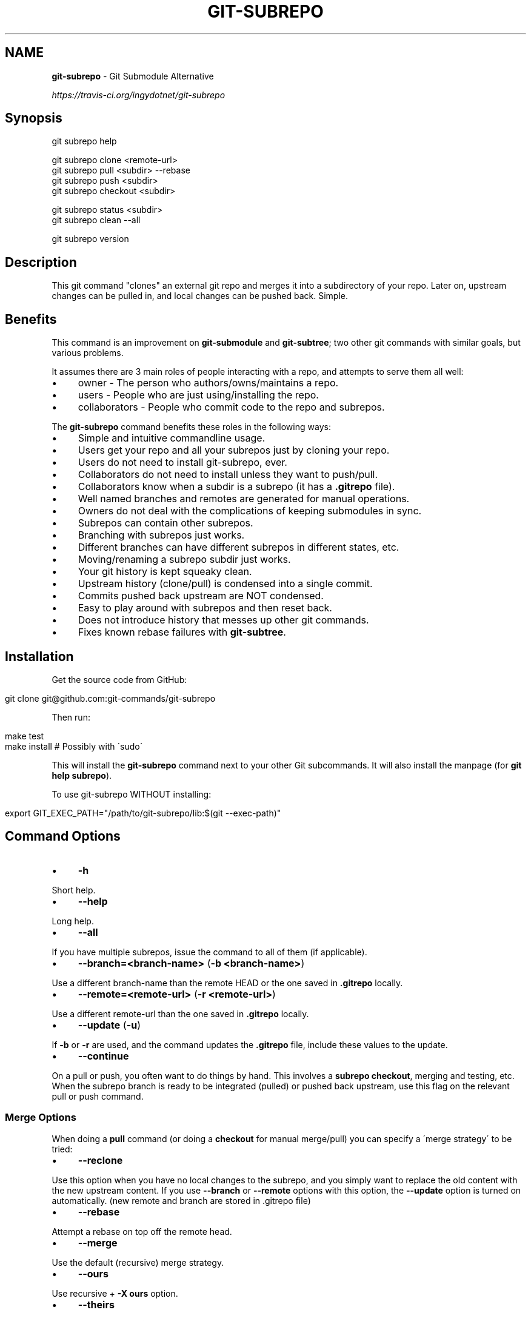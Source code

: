.\" generated with Ronn/v0.7.3
.\" http://github.com/rtomayko/ronn/tree/0.7.3
.
.TH "GIT\-SUBREPO" "1" "March 2014" "" ""
.
.SH "NAME"
\fBgit\-subrepo\fR \- Git Submodule Alternative
.
.P
 \fIhttps://travis\-ci\.org/ingydotnet/git\-subrepo\fR
.
.SH "Synopsis"
.
.nf

git subrepo help

git subrepo clone <remote\-url>
git subrepo pull <subdir> \-\-rebase
git subrepo push <subdir>
git subrepo checkout <subdir>

git subrepo status <subdir>
git subrepo clean \-\-all

git subrepo version
.
.fi
.
.SH "Description"
This git command "clones" an external git repo and merges it into a subdirectory of your repo\. Later on, upstream changes can be pulled in, and local changes can be pushed back\. Simple\.
.
.SH "Benefits"
This command is an improvement on \fBgit\-submodule\fR and \fBgit\-subtree\fR; two other git commands with similar goals, but various problems\.
.
.P
It assumes there are 3 main roles of people interacting with a repo, and attempts to serve them all well:
.
.IP "\(bu" 4
owner \- The person who authors/owns/maintains a repo\.
.
.IP "\(bu" 4
users \- People who are just using/installing the repo\.
.
.IP "\(bu" 4
collaborators \- People who commit code to the repo and subrepos\.
.
.IP "" 0
.
.P
The \fBgit\-subrepo\fR command benefits these roles in the following ways:
.
.IP "\(bu" 4
Simple and intuitive commandline usage\.
.
.IP "\(bu" 4
Users get your repo and all your subrepos just by cloning your repo\.
.
.IP "\(bu" 4
Users do not need to install git\-subrepo, ever\.
.
.IP "\(bu" 4
Collaborators do not need to install unless they want to push/pull\.
.
.IP "\(bu" 4
Collaborators know when a subdir is a subrepo (it has a \fB\.gitrepo\fR file)\.
.
.IP "\(bu" 4
Well named branches and remotes are generated for manual operations\.
.
.IP "\(bu" 4
Owners do not deal with the complications of keeping submodules in sync\.
.
.IP "\(bu" 4
Subrepos can contain other subrepos\.
.
.IP "\(bu" 4
Branching with subrepos just works\.
.
.IP "\(bu" 4
Different branches can have different subrepos in different states, etc\.
.
.IP "\(bu" 4
Moving/renaming a subrepo subdir just works\.
.
.IP "\(bu" 4
Your git history is kept squeaky clean\.
.
.IP "\(bu" 4
Upstream history (clone/pull) is condensed into a single commit\.
.
.IP "\(bu" 4
Commits pushed back upstream are NOT condensed\.
.
.IP "\(bu" 4
Easy to play around with subrepos and then reset back\.
.
.IP "\(bu" 4
Does not introduce history that messes up other git commands\.
.
.IP "\(bu" 4
Fixes known rebase failures with \fBgit\-subtree\fR\.
.
.IP "" 0
.
.SH "Installation"
Get the source code from GitHub:
.
.IP "" 4
.
.nf

git clone git@github\.com:git\-commands/git\-subrepo
.
.fi
.
.IP "" 0
.
.P
Then run:
.
.IP "" 4
.
.nf

make test
make install        # Possibly with \'sudo\'
.
.fi
.
.IP "" 0
.
.P
This will install the \fBgit\-subrepo\fR command next to your other Git subcommands\. It will also install the manpage (for \fBgit help subrepo\fR)\.
.
.P
To use git\-subrepo WITHOUT installing:
.
.IP "" 4
.
.nf

export GIT_EXEC_PATH="/path/to/git\-subrepo/lib:$(git \-\-exec\-path)"
.
.fi
.
.IP "" 0
.
.SH "Command Options"
.
.IP "\(bu" 4
\fB\-h\fR
.
.IP "" 0
.
.P
Short help\.
.
.IP "\(bu" 4
\fB\-\-help\fR
.
.IP "" 0
.
.P
Long help\.
.
.IP "\(bu" 4
\fB\-\-all\fR
.
.IP "" 0
.
.P
If you have multiple subrepos, issue the command to all of them (if applicable)\.
.
.IP "\(bu" 4
\fB\-\-branch=<branch\-name>\fR (\fB\-b <branch\-name>\fR)
.
.IP "" 0
.
.P
Use a different branch\-name than the remote HEAD or the one saved in \fB\.gitrepo\fR locally\.
.
.IP "\(bu" 4
\fB\-\-remote=<remote\-url>\fR (\fB\-r <remote\-url>\fR)
.
.IP "" 0
.
.P
Use a different remote\-url than the one saved in \fB\.gitrepo\fR locally\.
.
.IP "\(bu" 4
\fB\-\-update\fR (\fB\-u\fR)
.
.IP "" 0
.
.P
If \fB\-b\fR or \fB\-r\fR are used, and the command updates the \fB\.gitrepo\fR file, include these values to the update\.
.
.IP "\(bu" 4
\fB\-\-continue\fR
.
.IP "" 0
.
.P
On a pull or push, you often want to do things by hand\. This involves a \fBsubrepo checkout\fR, merging and testing, etc\. When the subrepo branch is ready to be integrated (pulled) or pushed back upstream, use this flag on the relevant pull or push command\.
.
.SS "Merge Options"
When doing a \fBpull\fR command (or doing a \fBcheckout\fR for manual merge/pull) you can specify a \'merge strategy\' to be tried:
.
.IP "\(bu" 4
\fB\-\-reclone\fR
.
.IP "" 0
.
.P
Use this option when you have no local changes to the subrepo, and you simply want to replace the old content with the new upstream content\. If you use \fB\-\-branch\fR or \fB\-\-remote\fR options with this option, the \fB\-\-update\fR option is turned on automatically\. (new remote and branch are stored in \.gitrepo file)
.
.IP "\(bu" 4
\fB\-\-rebase\fR
.
.IP "" 0
.
.P
Attempt a rebase on top off the remote head\.
.
.IP "\(bu" 4
\fB\-\-merge\fR
.
.IP "" 0
.
.P
Use the default (recursive) merge strategy\.
.
.IP "\(bu" 4
\fB\-\-ours\fR
.
.IP "" 0
.
.P
Use recursive + \fB\-X ours\fR option\.
.
.IP "\(bu" 4
\fB\-\-theirs\fR
.
.IP "" 0
.
.P
Use recursive + \fB\-X theirs\fR option\.
.
.IP "\(bu" 4
\fB\-\-graft\fR
.
.IP "" 0
.
.P
This option creates a graft between your local detached subrepo branch and the fetched upstream branch, so that you can try a hand merge\. Some commands like \fBgit rebase\fR seem to need this\.
.
.IP "\(bu" 4
\-\-fetch
.
.IP "" 0
.
.P
When you specify a merge strategy, the command will do a remote fetch automatically\. If no merge strategy option is supplied for a checkout command, the fetch is not done\. This flag says to fetch anyway\.
.
.SH "Commands"
.
.IP "\(bu" 4
\fBgit subrepo clone <repository> [<subdir>] [\-b <upstream\-branch>]\fR
.
.IP "" 0
.
.P
This command adds a repository as a subrepo in a subdir of your repository\. It is similar in feel to \fBgit clone\fR\. You just specify the remote repo url, and optionally a sub\-directory and/or branch name\. The repo will be fetched and merged into the subdir\. The subrepo history is not added to your repo history, but a commit is added that contains the reference information\. This information is also stored in a special file called \fB<subdir>/\.gitrepo\fR\. The presence of this file indicates that the directory is a subrepo\.
.
.IP "\(bu" 4
\fBgit subrepo pull <subdir>|\-\-all [\-\-<strategy> | \-\-continue] [\-r <remote>] [\-b <branch>] [\-u]\fR
.
.IP "" 0
.
.P
Update the subdir with the latest remote changes\. The subdir must be a subrepo (must contain a \.gitrepo file)\. If you specify a merge\-strategy like \fB\-\-rebase\fR or \fB\-\-ours\fR, the command will attempt to fetch, merge and integrate all in one step\. If you want to merge yourself, run a \fBgit subrepo checkout\fR first, merge yourself, then run \fBgit subrepo pull <subdir> \-\-continue\fR and your branch will be integrated (pulled) into the mainline repo\.
.
.IP "\(bu" 4
\fBgit subrepo push <subdir>|\-\-all [\-\-continue] [\-r <remote>] [\-b <branch>]\fR
.
.IP "" 0
.
.P
This command will make sure that you have already pulled (merged) the upstream head\. Then it will create a branch of the local history involving the subrepo, and push that back to the remote\.
.
.IP "\(bu" 4
\fBgit subrepo checkout <subdir>|\-\-all [\-\-<strategy> [\-r <remote>] [\-b <branch>]]\fR
.
.IP "" 0
.
.P
This command creates a local branch called subrepo/\fIsubrepo\fR, that contains all the subdir commits since the last pull\. This is useful when a subrepo pull has failed\. You can merge things by hand, then run a \'git subrepo push\' command\. If you specify a merge\-strategy, then it will be applied using the remote head (which is automatically fetched) and this new branch\. With no merge\-strategy, just make the branch\. After all this, the \fBcheckout\fR command will actually checkout the new branch\. This command is normally used for hand merging, but can also be used to see what the local subrepo changes look like, by themselves\. Note: the \fB\.gitrepo\fR file will be deleted in this subrepo branch\.
.
.IP "\(bu" 4
\fBgit subrepo status <subdir>|\-\-all [\-\-verbose | \-\-quiet]\fR
.
.IP "" 0
.
.P
Get the status of a subrepo\. If \fB\-\-all\fR provided, get the status of all subrepos\. If the \fB\-\-verbose\fR flag is used, the remote repository will be queried to provide more information\. If the \fB\-\-quiet\fR flag is used, print less info, and on 1 line per subrepo\.
.
.IP "\(bu" 4
\fBgit subrepo clean <subdir>|\-\-all\fR
.
.IP "" 0
.
.P
When you run a checkout command, extra branches, remotes and grafts are created for you\. This command will remove them\. Note: they are automatically removed when you do a pull or push with \-\-continue\.
.
.IP "\(bu" 4
\fBgit subrepo help\fR
.
.IP "" 0
.
.P
Same as \fBgit help subrepo\fR\. Will launch the manpage\. For the shorter usage, use \fBgit subrepo \-h\fR\.
.
.IP "\(bu" 4
\fBgit subrepo version [\-\-verbose] [\-\-quiet]\fR
.
.IP "" 0
.
.P
This command will display version information about git\-subrepo and its environment\. For just the version number, use \fBgit subrepo \-\-version\fR\. Use \fB\-\-verbose\fR for more version info, and \fB\-\-quiet\fR for less\.
.
.SH "Status"
The git\-subrepo command is coming together nicely, but some details are still being ironed out\. I would not use it for important things yet, but playing around with it is cheap (this is not \fBgit submodule\fR) , and not permanent (if you do not push to public remotes)\. ie You can always play around and reset back to the beginning without pain\.
.
.P
This command has a test suite (run \fBmake test\fR), but surely has many bugs\. If you have expertise with Git and subcommands, please review the code, and file issues on anything that seems wrong\.
.
.P
If you want to chat about the \fBgit\-subrepo\fR command, join \fB#git\-commands\fR on \fBirc\.freenode\.net\fR\.
.
.SH "Notes"
.
.IP "\(bu" 4
This command currently only works on POSIX systems\.
.
.IP "\(bu" 4
The \fBgit\-subrepo\fR repo itself has 2 subrepos under the \fBext/\fR subdirectory\.
.
.IP "\(bu" 4
Written in (very modern) Bash, with full test suite\. Take a look\.
.
.IP "" 0
.
.SH "Author"
Written by Ingy döt Net \fIingy@ingy\.net\fR
.
.SH "License and Copyright"
The MIT License (MIT)
.
.P
Copyright (c) 2013\-2014 Ingy döt Net
